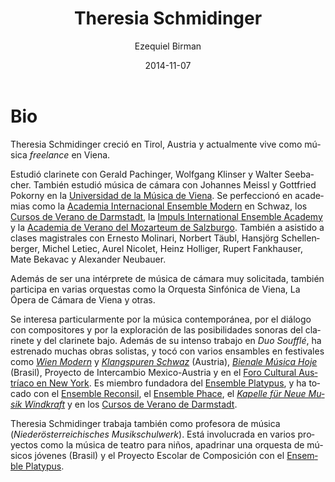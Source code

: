 #+TITLE:     Theresia Schmidinger
#+AUTHOR:    Ezequiel Birman
#+EMAIL:     stormwatch@espiga4.com.ar
#+DATE:      2014-11-07
#+DESCRIPTION: Breve biografía
#+KEYWORDS: música, flauta, clarinete, duo
#+LANGUAGE:  es
#+OPTIONS:   H:3 num:nil toc:nil \n:nil @:t ::t |:t ^:t -:t f:t *:t <:t
#+OPTIONS:   TeX:t LaTeX:t skip:nil d:nil todo:t pri:nil tags:not-in-toc
#+OPTIONS:   email:t timestamp:t creator:t
#+INFOJS_OPT: view:nil toc:nil ltoc:t mouse:underline buttons:0 path:http://orgmode.org/org-info.js
#+EXPORT_SELECT_TAGS: export
#+EXPORT_EXCLUDE_TAGS: noexport
#+LINK_UP:   
#+LINK_HOME: 
#+XSLT:
* Bio
# Theresia Schmidinger grew up in  Tyrol/Austria and is currently living
# as a freelance musician in Vienna.

Theresia Schmidinger creció en Tirol, Austria y actualmente vive como
música /freelance/ en Viena.

# She studied clarinet with Gerald Pachinger, Wolfgang Klinser and
# Walter Seebacher. Also, she studied chamber music with Johannes Meissl
# and Gottfried Pokorny at the University for Music, Vienna. She
# furthered her studies at academies such as the International Ensemble
# Modern Academy Schwaz, Internationale Ferienkurse für Neue Musik
# Darmstadt, Impuls International Ensemble Academy and the Summer
# Academy Mozarteum Salzburg. She has also undertaken masterclasses with
# Ernesto Molinari, Norbert Täubl, Hansjörg Schellenberger, Michel
# Letiec, Aurel Nicolet, Heinz Holliger, Rupert Fankhauser, Mate Bekavac
# and Alexander Neubauer.

Estudió clarinete con Gerald Pachinger, Wolfgang Klinser y Walter
Seebacher. También estudió música de cámara con Johannes Meissl y
Gottfried Pokorny en la [[http://www.mdw.ac.at][Universidad de la Música de Viena]]. Se
perfeccionó en academias como la [[http://www.internationale-em-akademie.de/][Academia Internacional Ensemble
Modern]] en Schwaz, los [[http://www.internationales-musikinstitut.de/en/summer-course][Cursos de Verano de Darmstadt]], la [[http://www.impuls.cc/][Impuls
International Ensemble Academy]] y la [[http://www.moz.ac.at/de/kunst/soak/index.php][Academia de Verano del Mozarteum
de Salzburgo]]. También a asistido a clases magistrales con Ernesto
Molinari, Norbert Täubl, Hansjörg Schellenberger, Michel Letiec, Aurel
Nicolet, Heinz Holliger, Rupert Fankhauser, Mate Bekavac y Alexander
Neubauer.

# Beside being a well sought after chamber musician she also performs in
# various orchestras such as Vienna Symphony Orchestra, Vienna Chamber
# Philharmony, Vienna Chamber Orchestra, Chamber Opera Vienna and
# others.

Además de ser una intérprete de música de cámara muy solicitada,
también participa en varias orquestas como la Orquesta Sinfónica de
Viena, La Ópera de Cámara de Viena y otras.

# A particular interest of hers lies in contemporary music, dialogue
# with composers and in exploring the sound possibilities of both
# clarinet and bassclarinet. Besides her intense work with "Duo
# Soufflé", she has premiered serveral works as a soloist, and performed
# in various ensembles at festivals such as Wien Modern and Klangspuren
# Schwaz (Austria), Bienale Música Hoje (Brazil), Proyecto de
# Intercambio Mexico-Austria and at the Austrian Cultural Forum in New
# York. She is founding member of the Ensemble Platypus, and has
# performed with Ensemble Reconsil, Ensemble Phace, "Kapelle für Neue
# Musik Windkraft" and at the Ferienkurse Darmstadt.

Se interesa particularmente por la música contemporánea, por el
diálogo con compositores y por la exploración de las posibilidades
sonoras del clarinete y del clarinete bajo. Además de su intenso
trabajo en /Duo Soufflé/, ha estrenado muchas obras solistas, y tocó
con varios ensambles en festivales como /[[http://www.wienmodern.at/][Wien Modern]]/ y /[[http://www.klangspuren.at/klangspuren-schwaz][Klangspuren
Schwaz]]/ (Austria), /[[/http://bienalmusicahoje.com/][Bienale Música Hoje]]/ (Brasil), Proyecto de
Intercambio Mexico-Austria y en el [[http://www.acfny.org/home/][Foro Cultural Austríaco en New
York]]. Es miembro fundadora del [[http://platypusensemble.wordpress.com/][Ensemble Platypus]], y ha tocado con el
[[http://www.ensemblereconsil.com/][Ensemble Reconsil]], el [[http://phace.at][Ensemble Phace]], el /[[http://windkraftmusic.com/][Kapelle für Neue Musik
Windkraft]]/ y en los [[http://www.internationales-musikinstitut.de/en/summer-course][Cursos de Verano de Darmstadt]].

# Theresia Schmidinger also works as a music teacher
# (Niederösterreichisches Musikschulwerk). She is involved in various
# projects such as music theater for children, tutoring a youth
# orchestra (Brazil), and the "school project for composition" with
# Ensemble Platypus.

Theresia Schmidinger trabaja también como profesora de música
(/Niederösterreichisches Musikschulwerk/). Está involucrada en varios
proyectos como la música de teatro para niños, apadrinar una orquesta
de músicos jóvenes (Brasil) y el Proyecto Escolar de Composición con
el [[http://platypusensemble.wordpress.com/][Ensemble Platypus]].
